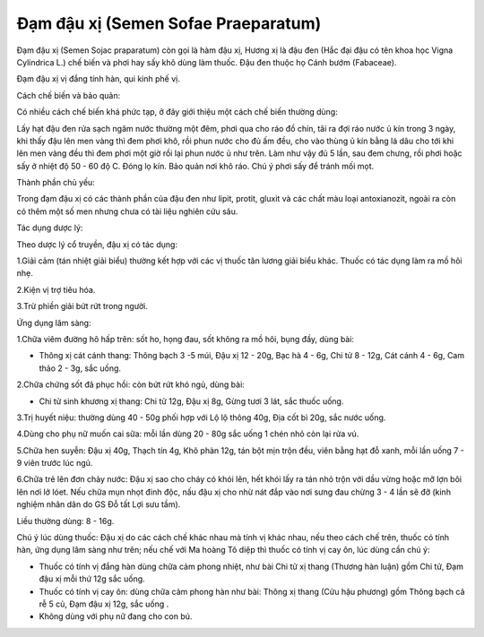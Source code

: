 .. _plants_dam_dau_xi:

Đạm đậu xị (Semen Sofae Praeparatum)
####################################

Đạm đậu xị (Semen Sojac praparatum) còn gọi là hàm đậu xị, Hương xị là
đậu đen (Hắc đại đậu có tên khoa học Vigna Cylindrica L.) chế biến và
phơi hay sấy khô dùng làm thuốc. Đậu đen thuộc họ Cánh bướm (Fabaceae).

Đạm đậu xị vị đắng tính hàn, qui kinh phế vị.

Cách chế biến và bảo quản:

Có nhiều cách chế biến khá phức tạp, ở đây giới thiệu một cách chế biến
thường dùng:

Lấy hạt đậu đen rửa sạch ngâm nước thường một đêm, phơi qua cho ráo đồ
chín, tãi ra đợi ráo nước ủ kín trong 3 ngày, khi thấy đậu lên men vàng
thì đem phơi khô, rồi phun nước cho đủ ấm đều, cho vào thùng ủ kín bằng
lá dâu cho tới khi lên men vàng đều thì đem phơi một giờ rồi lại phun
nước ủ như trên. Làm như vậy đủ 5 lần, sau đem chưng, rồi phơi hoặc sấy
ở nhiệt độ 50 - 60 độ C. Đóng lọ kín. Bảo quản nơi khô ráo. Chú ý phơi
sấy để tránh mối mọt.

Thành phần chủ yếu:

Trong đạm đậu xị có các thành phần của đậu đen như lipit, protit, gluxit
và các chất màu loại antoxianozit, ngoài ra còn có thêm một số men nhưng
chưa có tài liệu nghiên cứu sâu.

Tác dụng dược lý:

Theo dược lý cổ truyền, đậu xị có tác dụng:

1.Giải cảm (tán nhiệt giải biểu) thường kết hợp với các vị thuốc tân
lương giải biểu khác. Thuốc có tác dụng làm ra mồ hôi nhẹ.

2.Kiện vị trợ tiêu hóa.

3.Trừ phiền giải bứt rứt trong người.

Ứng dụng lâm sàng:

1.Chữa viêm đường hô hấp trên: sốt ho, họng đau, sốt không ra mồ hôi,
bụng đầy, dùng bài:

-  Thông xị cát cánh thang: Thông bạch 3 -5 múi, Đậu xị 12 - 20g, Bạc hà
   4 - 6g, Chi tử 8 - 12g, Cát cánh 4 - 6g, Cam thảo 2 - 3g, sắc uống.

2.Chữa chứng sốt đã phục hồi: còn bứt rứt khó ngủ, dùng bài:

-  Chi tử sinh khương xị thang: Chi tử 12g, Đậu xị 8g, Gừng tươi 3 lát,
   sắc thuốc uống.

3.Trị huyết niệu: thường dùng 40 - 50g phối hợp với Lộ lộ thông 40g, Địa
cốt bì 20g, sắc nước uống.

4.Dùng cho phụ nữ muốn cai sữa: mỗi lần dùng 20 - 80g sắc uống 1 chén
nhỏ còn lại rửa vú.

5.Chữa hen suyễn: Đậu xị 40g, Thạch tín 4g, Khô phàn 12g, tán bột mịn
trộn đều, viên bằng hạt đỗ xanh, mỗi lần uống 7 - 9 viên trước lúc ngủ.

6.Chữa trẻ lên đơn chảy nước: Đậu xị sao cho cháy có khói lên, hết khói
lấy ra tán nhỏ trộn với dầu vừng hoặc mỡ lợn bôi lên nơi lở lóet. Nếu
chữa mụn nhọt đinh độc, nấu đậu xị cho nhừ nát đắp vào nơi sưng đau
chừng 3 - 4 lần sẽ đỡ (kinh nghiệm nhân dân do GS Đỗ tất Lợi sưu tầm).

Liều thường dùng: 8 - 16g.

Chú ý lúc dùng thuốc: Đậu xị do các cách chế khác nhau mà tính vị khác
nhau, nếu theo cách chế trên, thuốc có tính hàn, ứng dụng lâm sàng như
trên; nếu chế với Ma hoàng Tô diệp thì thuốc có tính vị cay ôn, lúc dùng
cần chú ý:

-  Thuốc có tính vị đắng hàn dùng chữa cảm phong nhiệt, như bài Chi tử
   xị thang (Thương hàn luận) gồm Chi tử, Đạm đậu xị mỗi thứ 12g sắc
   uống.
-  Thuốc có tính vị cay ôn: dùng chữa cảm phong hàn như bài: Thông xị
   thang (Cửu hậu phương) gồm Thông bạch cả rễ 5 củ, Đạm đậu xị 12g,
   sắc uống .
-  Không dùng với phụ nữ đang cho con bú.
